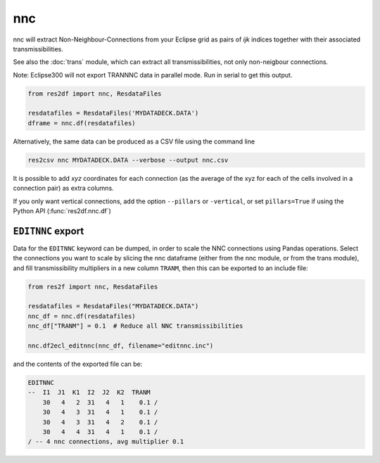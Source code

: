 nnc
---

nnc will extract Non-Neighbour-Connections from your Eclipse grid as pairs
of *ijk* indices together with their associated transmissibilities.

See also the :doc:`trans` module, which can extract all transmissibilities, not only
non-neigbour connections.

Note: Eclipse300 will not export TRANNNC data in parallel mode.
Run in serial to get this output.

..
  nnc.df(ResdataFiles('tests/data/reek/eclipse/model/2_R001_REEK-0.DATA')).head(15).to_csv('docs/usage/nnc.csv', index=False)

.. code-block:: python

   from res2df import nnc, ResdataFiles

   resdatafiles = ResdataFiles('MYDATADECK.DATA')
   dframe = nnc.df(resdatafiles)

.. csv-table:: Example nnc table
   :file: nnc.csv
   :header-rows: 1


Alternatively, the same data can be produced as a CSV file using the command line

.. code-block:: console

  res2csv nnc MYDATADECK.DATA --verbose --output nnc.csv

It is possible to add *xyz* coordinates for each connection (as the
average of the xyz for each of the cells involved in a connection pair) as
extra columns.

If you only want vertical connections, add the option ``--pillars`` or ``-vertical``,
or set ``pillars=True`` if using the Python API (:func:`res2df.nnc.df`)

``EDITNNC`` export
^^^^^^^^^^^^^^^^^^

Data for the ``EDITNNC`` keyword can be dumped, in order to scale the NNC connections
using Pandas operations. Select the connections you want to scale by slicing
the nnc dataframe (either from the nnc module, or from the trans module), and fill
transmissibility multipliers in a new column ``TRANM``, then this can be exported
to an include file:

.. code-block:: python

   from res2f import nnc, ResdataFiles

   resdatafiles = ResdataFiles("MYDATADECK.DATA")
   nnc_df = nnc.df(resdatafiles)
   nnc_df["TRANM"] = 0.1  # Reduce all NNC transmissibilities

   nnc.df2ecl_editnnc(nnc_df, filename="editnnc.inc")

and the contents of the exported file can be:

..
   print(nnc.df2ecl_editnnc(nnc.df(resdatafiles).head(4).assign(TRANM=0.1)))

.. code-block:: console

    EDITNNC
    --  I1  J1  K1  I2  J2  K2  TRANM
        30   4   2  31   4   1    0.1 /
        30   4   3  31   4   1    0.1 /
        30   4   3  31   4   2    0.1 /
        30   4   4  31   4   1    0.1 /
    / -- 4 nnc connections, avg multiplier 0.1

